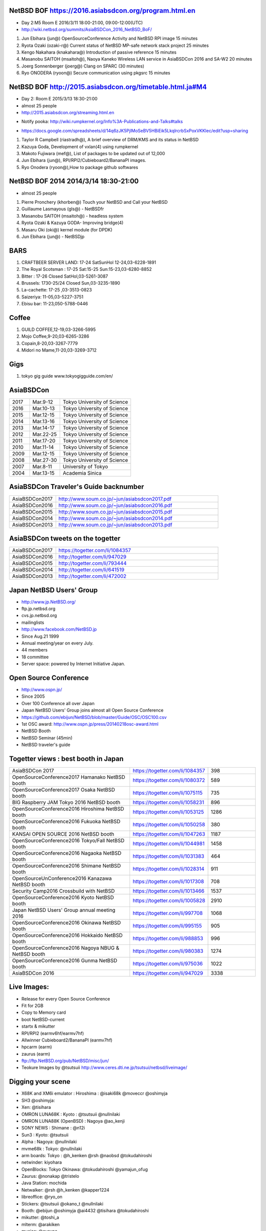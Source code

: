 .. 
 Copyright (c) 2015-7Jun Ebihara All rights reserved.
 Redistribution and use in source and binary forms, with or without
 modification, are permitted provided that the following conditions
 are met:
 1. Redistributions of source code must retain the above copyright
    notice, this list of conditions and the following disclaimer.
 2. Redistributions in binary form must reproduce the above copyright
    notice, this list of conditions and the following disclaimer in the
    documentation and/or other materials provided with the distribution.
 THIS SOFTWARE IS PROVIDED BY THE AUTHOR ``AS IS'' AND ANY EXPRESS OR
 IMPLIED WARRANTIES, INCLUDING, BUT NOT LIMITED TO, THE IMPLIED WARRANTIES
 OF MERCHANTABILITY AND FITNESS FOR A PARTICULAR PURPOSE ARE DISCLAIMED.
 IN NO EVENT SHALL THE AUTHOR BE LIABLE FOR ANY DIRECT, INDIRECT,
 INCIDENTAL, SPECIAL, EXEMPLARY, OR CONSEQUENTIAL DAMAGES (INCLUDING, BUT
 NOT LIMITED TO, PROCUREMENT OF SUBSTITUTE GOODS OR SERVICES; LOSS OF USE,
 DATA, OR PROFITS; OR BUSINESS INTERRUPTION) HOWEVER CAUSED AND ON ANY
 THEORY OF LIABILITY, WHETHER IN CONTRACT, STRICT LIABILITY, OR TORT
 (INCLUDING NEGLIGENCE OR OTHERWISE) ARISING IN ANY WAY OUT OF THE USE OF
 THIS SOFTWARE, EVEN IF ADVISED OF THE POSSIBILITY OF SUCH DAMAGE.



NetBSD BOF https://2016.asiabsdcon.org/program.html.en
------------------------------------------------------

* Day 2:M5 Room E 2016/3/11 18:00-21:00, 09:00-12:00(UTC)
* http://wiki.netbsd.org/summits/AsiaBSDCon_2016_NetBSD_BoF/

#. Jun Ebihara (jun@) 	OpenSourceConference Activity and NetBSD RPI image 	15 minutes
#. Ryota Ozaki (ozaki-r@) 	Current status of NetBSD MP-safe network stack project 	25 minutes
#. Kengo Nakahara (knakahara@) 	Introduction of passive reference 	15 minutes
#. Masanobu SAITOH (msaitoh@), Naoya Kaneko 	Wireless LAN service in AsiaBSDCon 2016 and SA-W2 	20 minutes
#. Joerg Sonnenberger (joerg@) 	Clang on SPARC 	(30 minutes)
#. Ryo ONODERA (ryoon@) 	Secure communication using pkgsrc 	15 minutes

NetBSD BOF http://2015.asiabsdcon.org/timetable.html.ja#M4
------------------------------------------------------

* Day 2: Room E 2015/3/13 18:30-21:00
* almost 25 people
* http://2015.asiabsdcon.org/streaming.html.en
+ Notify pooka: http://wiki.rumpkernel.org/Info%3A-Publications-and-Talks#talks
* https://docs.google.com/spreadsheets/d/14q6zJK5PjlMoSeBV5HBiEik5LkqlrcrbSxPoxVKKlec/edit?usp=sharing

#. Taylor R Campbell (riastradh@), A brief overview of DRM/KMS and its status in NetBSD
#. Kazuya Goda, Development of vxlan(4) using rumpkernel
#. Makoto Fujiwara (mef@), List of packages to be updated out of 12,000
#. Jun Ebihara (jun@), RPI/RPI2/Cubieboard2/BananaPI images.
#. Ryo Onodera (ryoon@),How to package github softwares

NetBSD BOF 2014 2014/3/14 18:30-21:00
-------------------------------------

*  almost 25 people
#. Pierre Pronchery (khorben@) Touch your NetBSD and Call your NetBSD
#. Guillaume Lasmayous (gls@) - NetBSDfr
#. Masanobu SAITOH (msaitoh@) - headless system
#. Ryota Ozaki & Kazuya GODA- Improving bridge(4)
#. Masaru Oki (oki@) kernel module (for DPDK)
#. Jun Ebihara (jun@) - NetBSDjp

BARS
-----------------------------------

#. CRAFTBEER SERVER LAND: 17-24 SatSunHol 12-24,03-6228-1891
#. The Royal Scotsman : 17-25 Sat:15-25 Sun:15-23,03-6280-8852
#. Bitter : 17-26 Closed SatHol,03-5261-3087
#. Brussels: 1730-25/24 Closed Sun,03-3235-1890
#. La-cachette: 17-25 ,03-3513-0823
#. Saizeriya: 11-05,03-5227-3751
#. Ebisu bar: 11-23,050-5788-0446

Coffee
----------------------------

#. GUILD COFFEE,12-19,03-3266-5995
#. Mojo Coffee,9-20,03-6265-3286
#. Copain,8-20,03-3267-7779
#. Midori no Mame,11-20,03-3269-3712

Gigs
---------------

#. tokyo gig guide www.tokyogigguide.com/en/

AsiaBSDCon 
-------------------------

.. csv-table::
 :widths: 20 30 70 

 2017, Mar.9-12,Tokyo University of Science
 2016, Mar.10-13,Tokyo University of Science
 2015, Mar.12-15,Tokyo University of Science
 2014, Mar.13-16,Tokyo University of Science
 2013, Mar.14-17,Tokyo University of Science
 2012, Mar.22-25,Tokyo University of Science
 2011, Mar.17-20,Tokyo University of Science
 2010, Mar.11-14,Tokyo University of Science
 2009, Mar.12-15,Tokyo University of Science
 2008, Mar.27-30,Tokyo University of Science
 2007, Mar.8-11,University of Tokyo
 2004, Mar.13-15,Academia Sinica 

AsiaBSDCon Traveler's Guide backnumber
----------------------------

.. csv-table::
 :widths: 20 70

 AsiaBSDCon2017,http://www.soum.co.jp/~jun/asiabsdcon2017.pdf
 AsiaBSDCon2016,http://www.soum.co.jp/~jun/asiabsdcon2016.pdf
 AsiaBSDCon2015,http://www.soum.co.jp/~jun/asiabsdcon2015.pdf
 AsiaBSDCon2014,http://www.soum.co.jp/~jun/asiabsdcon2014.pdf
 AsiaBSDCon2013,http://www.soum.co.jp/~jun/asiabsdcon2013.pdf

AsiaBSDCon tweets on the togetter
-------------------------

.. csv-table::
 :widths: 20 70

 AsiaBSDCon2017,https://togetter.com/li/1084357
 AsiaBSDCon2016,http://togetter.com/li/947029
 AsiaBSDCon2015,http://togetter.com/li/793444
 AsiaBSDCon2014,http://togetter.com/li/641519
 AsiaBSDCon2013,http://togetter.com/li/472002

Japan NetBSD Users' Group
--------------------------------

- http://www.jp.NetBSD.org/
- ftp.jp.netbsd.org
- cvs.jp.netbsd.org
- mailinglists
- http://www.facebook.com/NetBSD.jp
- Since Aug.21 1999 
- Annual meeting/year on every July.
- 44 members
- 18 committee
- Server space: powered by Internet Initiative Japan.

Open Source Conference
------------------------------

- http://www.ospn.jp/
- Since 2005
- Over 100 Conference all over Japan
- Japan NetBSD Users' Group joins almost all Open Source Conference
- https://github.com/ebijun/NetBSD/blob/master/Guide/OSC/OSC100.csv
- 1st OSC award: http://www.ospn.jp/press/20140218osc-award.html
- NetBSD Booth
- NetBSD Seminar (45min)
- NetBSD traveler's guide 

Togetter views : best booth in Japan
--------------------------

.. csv-table::
 :widths: 50 30 20
 
 AsiaBSDCon 2017,https://togetter.com/li/1084357,398
 OpenSourceConference2017 Hamanako NetBSD booth,https://togetter.com/li/1080372,589
 OpenSourceConference2017 Osaka NetBSD booth,https://togetter.com/li/1075115,735
 BIG Raspberry JAM Tokyo 2016 NetBSD booth,https://togetter.com/li/1058231,896
 OpenSourceConference2016 Hiroshima NetBSD booth,https://togetter.com/li/1053125,1286
 OpenSourceConference2016 Fukuoka NetBSD booth,https://togetter.com/li/1050258,380
 KANSAI OPEN SOURCE 2016 NetBSD booth,https://togetter.com/li/1047263,1187
 OpenSourceConference2016 Tokyo/Fall NetBSD booth,https://togetter.com/li/1044981,1458
 OpenSourceConference2016 Nagaoka NetBSD booth,https://togetter.com/li/1031383,464
 OpenSourceConference2016 Shimane NetBSD booth,https://togetter.com/li/1028314,911
 OpenSourceUnConference2016 Kanazawa NetBSD booth,https://togetter.com/li/1017308,708
 Security Camp2016 Crossbuild with NetBSD,https://togetter.com/li/1013466,1537
 OpenSourceConference2016 Kyoto NetBSD booth,https://togetter.com/li/1005828,2910
 Japan NetBSD Users' Group annual meeting 2016 ,https://togetter.com/li/997708,1068
 OpenSourceConference2016 Okinawa NetBSD booth,https://togetter.com/li/995155,905
 OpenSourceConference2016 Hokkaido NetBSD booth,https://togetter.com/li/988853,996
 OpenSourceConference2016 Nagoya NBUG & NetBSD booth,https://togetter.com/li/980383,1274
 OpenSourceConference2016 Gunma NetBSD booth,https://togetter.com/li/975036,1022
 AsiaBSDCon 2016,https://togetter.com/li/947029,3338

Live Images:
------------------------

- Release for every Open Source Conference
- Fit for 2GB
- Copy to Memory card
- boot NetBSD-current
- startx & mikutter
- RPI/RPI2 (earmv6hf/earmv7hf)
- Allwinner Cubieboard2/BananaPI (earmv7hf)
- hpcarm (earm)
- zaurus (earm)
- ftp://ftp.NetBSD.org/pub/NetBSD/misc/jun/
- Teokure Images by @tsutsuii
  http://www.ceres.dti.ne.jp/tsutsui/netbsd/liveimage/

Digging your scene
----------------------------

- X68K and XM6i emulator : Hiroshima : @isaki68k @moveccr @oshimyja
- SH3 @oshimyja:
- Xen: @tisihara
- OMRON LUNA68K : Kyoto : @tsutsuii @nullnilaki
- OMRON LUNA88K (OpenBSD) : Nagoya @ao_kenji
- SONY NEWS : Shimane : @n12i
- Sun3 : Kyoto: @tsutsuii
- Alpha : Nagoya: @nullnilaki
- mvme68k : Tokyo: @nullnilaki
- arm boards: Tokyo : @h_kenken @rsh @naobsd @tokudahiroshi
- netwinder: kiyohara
- OpenBlocks: Tokyo Okinawa: @tokudahiroshi @yamajun_ofug
- Zaurus: @nonakap @tristelo
- Java Station: mochida
- Netwalker: @rsh @h_kenken @kapper1224
- libreoffice: @ryo_on
- Stickers: @tsutsuii @okano_t @nullnilaki
- Booth: @ebijun @oshimyja @ai4432 @tisihara @tokudahiroshi 
- mikutter: @toshi_a
- mlterm: @arakiken
- musica: @cvsync


NetBSD Traveler's Guide 
---------------------------------

- http://github.com/ebijun/osc-demo
- textproc/py-sphinx
- devel/git-base + github
- print/scribus-qt4
- graphics/inkscape
- print/pdfshuffler
- 15x20pages
- printout in 7/11:2,000yen
